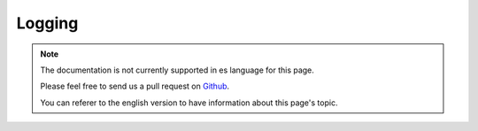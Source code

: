 Logging
#######

.. note::
    The documentation is not currently supported in es language for this page.

    Please feel free to send us a pull request on
    `Github <https://github.com/cakephp/docs>`_.

    You can referer to the english
    version to have information about this page's topic.

.. meta::
    :title lang=es: Logging
    :description lang=es: Log CakePHP data to the disk to help debug your application over longer periods of time.
    :keywords lang=es: cakephp logging,log errors,debug,logging data,cakelog class,ajax logging,soap logging,debugging,logs
